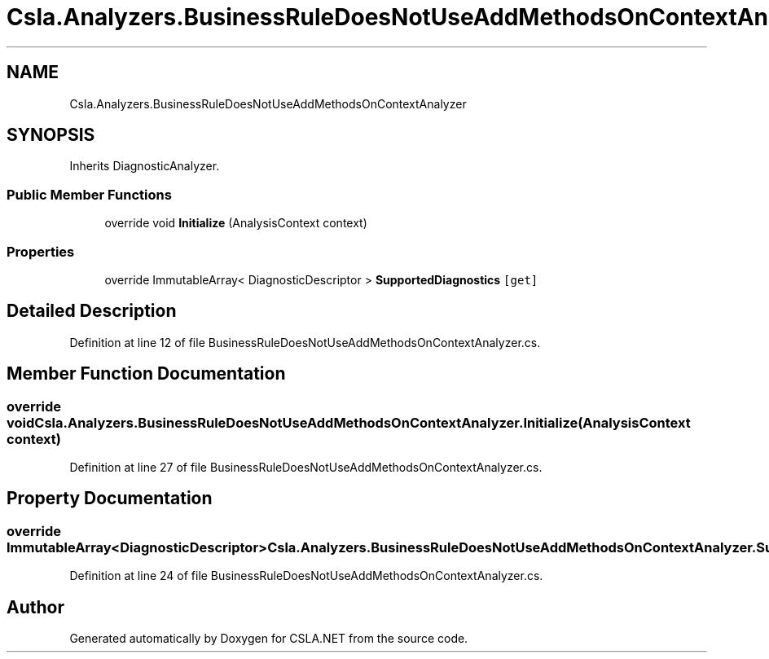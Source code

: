 .TH "Csla.Analyzers.BusinessRuleDoesNotUseAddMethodsOnContextAnalyzer" 3 "Wed Jul 21 2021" "Version 5.4.2" "CSLA.NET" \" -*- nroff -*-
.ad l
.nh
.SH NAME
Csla.Analyzers.BusinessRuleDoesNotUseAddMethodsOnContextAnalyzer
.SH SYNOPSIS
.br
.PP
.PP
Inherits DiagnosticAnalyzer\&.
.SS "Public Member Functions"

.in +1c
.ti -1c
.RI "override void \fBInitialize\fP (AnalysisContext context)"
.br
.in -1c
.SS "Properties"

.in +1c
.ti -1c
.RI "override ImmutableArray< DiagnosticDescriptor > \fBSupportedDiagnostics\fP\fC [get]\fP"
.br
.in -1c
.SH "Detailed Description"
.PP 
Definition at line 12 of file BusinessRuleDoesNotUseAddMethodsOnContextAnalyzer\&.cs\&.
.SH "Member Function Documentation"
.PP 
.SS "override void Csla\&.Analyzers\&.BusinessRuleDoesNotUseAddMethodsOnContextAnalyzer\&.Initialize (AnalysisContext context)"

.PP
Definition at line 27 of file BusinessRuleDoesNotUseAddMethodsOnContextAnalyzer\&.cs\&.
.SH "Property Documentation"
.PP 
.SS "override ImmutableArray<DiagnosticDescriptor> Csla\&.Analyzers\&.BusinessRuleDoesNotUseAddMethodsOnContextAnalyzer\&.SupportedDiagnostics\fC [get]\fP"

.PP
Definition at line 24 of file BusinessRuleDoesNotUseAddMethodsOnContextAnalyzer\&.cs\&.

.SH "Author"
.PP 
Generated automatically by Doxygen for CSLA\&.NET from the source code\&.
